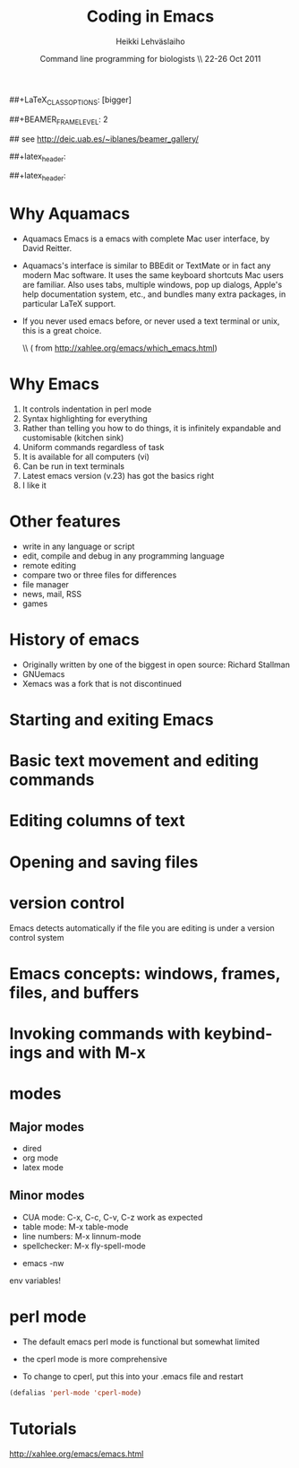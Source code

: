 #+TITLE: Coding in Emacs
#+AUTHOR: Heikki Lehv\auml{}slaiho
#+EMAIL:     heikki.lehvaslaiho@kaust.edu.sa
#+DATE:      Command line programming for biologists \\ 22-26 Oct 2011
#+DESCRIPTION:
#+KEYWORDS: UNIX, LINUX , CLI, history, summary, command line  
#+LANGUAGE:  en
#+OPTIONS:   H:3 num:t toc:nil \n:nil @:t ::t |:t ^:t -:t f:t *:t <:t
#+OPTIONS:   TeX:t LaTeX:t skip:nil d:nil todo:t pri:nil tags:not-in-toc
#+INFOJS_OPT: view:nil toc:nil ltoc:t mouse:underline buttons:0 path:http://orgmode.org/org-info.js
#+EXPORT_SELECT_TAGS: export
#+EXPORT_EXCLUDE_TAGS: noexport
#+LINK_UP:   
#+LINK_HOME: 
#+XSLT:

#+startup: beamer
#+LaTeX_CLASS: beamer
##+LaTeX_CLASS_OPTIONS: [bigger]

##+BEAMER_FRAME_LEVEL: 2

#+COLUMNS: %40ITEM %10BEAMER_env(Env) %9BEAMER_envargs(Env Args) %4BEAMER_col(Col) %10BEAMER_extra(Extra)

# TOC slide before every section
#+latex_header: \AtBeginSection[]{\begin{frame}<beamer>\frametitle{Topic}\tableofcontents[currentsection]\end{frame}}

## see http://deic.uab.es/~iblanes/beamer_gallery/

##+latex_header: \mode<beamer>{\usetheme{Madrid}}
#+latex_header: \mode<beamer>{\usetheme{Antibes}}
##+latex_header: \mode<beamer>{\usecolortheme{wolverine}}
#+latex_header: \mode<beamer>{\usecolortheme{beaver}}
#+latex_header: \mode<beamer>{\usefonttheme{structurebold}}

* Why Aquamacs

- Aquamacs Emacs is a emacs with complete Mac user interface, by David
  Reitter.

- Aquamacs's interface is similar to BBEdit or TextMate or in fact any
  modern Mac software. It uses the same keyboard shortcuts Mac users
  are familiar. Also uses tabs, multiple windows, pop up dialogs,
  Apple's help documentation system, etc., and bundles many extra
  packages, in particular LaTeX support.

- If you never used emacs before, or never used a text terminal or
   unix, this is a great choice.

  \\ (\raggedleft \footnotesize from http://xahlee.org/emacs/which_emacs.html)

* Why Emacs

1. It controls indentation in perl mode
2. Syntax highlighting for everything
3. Rather than telling you how to do things, it is infinitely expandable
   and customisable (kitchen sink)
4. Uniform commands regardless of task
5. It is available for all computers (vi)
6. Can be run in text terminals 
7. Latest emacs version (v.23) has got the basics right
8. I like it

* Other features

- write in any language or script
- edit, compile and debug in any programming language
- remote editing
- compare two or three files for differences
- file manager
- news, mail, RSS
- games  

* History of emacs

- Originally written by one of the biggest in open source: Richard Stallman
- GNUemacs
- Xemacs was a fork that is not discontinued

* Starting and exiting Emacs
* Basic text movement and editing commands
* Editing columns of text
* Opening and saving files
* version control

Emacs detects automatically if the file you are editing is under a
version control system

* Emacs concepts: windows, frames, files, and buffers
* Invoking commands with keybindings and with M-x

* modes

** Major modes
  + dired
  + org mode
  + latex mode

** Minor modes

  + CUA mode: C-x, C-c, C-v, C-z work as expected
  + table mode: M-x table-mode
  + line numbers:  M-x linnum-mode
  + spellchecker: M-x fly-spell-mode

- emacs -nw

env variables!

* perl mode

- The default emacs perl mode is functional but somewhat limited
- the cperl mode is more comprehensive

- To change to cperl, put this into your .emacs file and restart
#+BEGIN_SRC emacs-lisp
 (defalias 'perl-mode 'cperl-mode)
#+END_SRC

* Tutorials

http://xahlee.org/emacs/emacs.html
